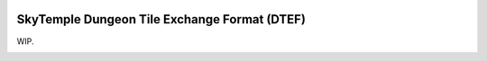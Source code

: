 |logo|

SkyTemple Dungeon Tile Exchange Format (DTEF)
=============================================

|build| |pypi-version| |pypi-downloads| |pypi-license| |pypi-pyversions| |discord|

.. |logo| image:: https://raw.githubusercontent.com/SkyTemple/skytemple/master/skytemple/data/icons/hicolor/256x256/apps/skytemple.png

.. |build| image:: https://jenkins.riptide.parakoopa.de/buildStatus/icon?job=skytemple-dtef%2Fmaster
    :target: https://jenkins.riptide.parakoopa.de/blue/organizations/jenkins/skytemple-dtef/activity
    :alt: Build Status

.. |pypi-version| image:: https://img.shields.io/pypi/v/skytemple-dtef
    :target: https://pypi.org/project/skytemple-dtef/
    :alt: Version

.. |pypi-downloads| image:: https://img.shields.io/pypi/dm/skytemple-dtef
    :target: https://pypi.org/project/skytemple-dtef/
    :alt: Downloads

.. |pypi-license| image:: https://img.shields.io/pypi/l/skytemple-dtef
    :alt: License (GPLv3)

.. |pypi-pyversions| image:: https://img.shields.io/pypi/pyversions/skytemple-dtef
    :alt: Supported Python versions

.. |discord| image:: https://img.shields.io/discord/710190644152369162?label=Discord
    :target: https://discord.gg/4e3X36f
    :alt: Discord

.. |kofi| image:: https://www.ko-fi.com/img/githubbutton_sm.svg
    :target: https://ko-fi.com/I2I81E5KH
    :alt: Ko-Fi

WIP.

|kofi|
